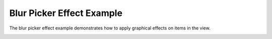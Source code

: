 Blur Picker Effect Example
==========================

The blur picker effect example demonstrates how to apply
graphical effects on items in the view.

.. image:: blurpicker.png
   :width: 400
   :alt: Blur Picker Screenshot

